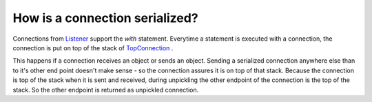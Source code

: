 
How is a connection serialized?
-------------------------------

Connections from `Listener
<https://github.com/amintos/akira/blob/playground/process/Listener.py>`_ support the *with* statement.
Everytime a statement is executed with a connection, the connection is put on top of the stack of `TopConnection
<https://github.com/amintos/akira/blob/playground/process/TopConnection.py>`_
. 

.. image:: https://github.com/amintos/akira/raw/playground/documentation/images/connection_stack.png

This happens if a connection receives an object or sends an object.
Sending a serialized connection anywhere else than to it's other end point 
doesn't make sense - so the connection assures it is on top of that stack.
Because the connection is top of the stack when it is sent and received, 
during unpickling the other endpoint of the connection is the top of the stack. 
So the other endpoint is returned as unpickled connection.



